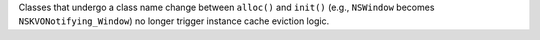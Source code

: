 Classes that undergo a class name change between ``alloc()`` and ``init()`` (e.g., ``NSWindow`` becomes ``NSKVONotifying_Window``) no longer trigger instance cache eviction logic.
